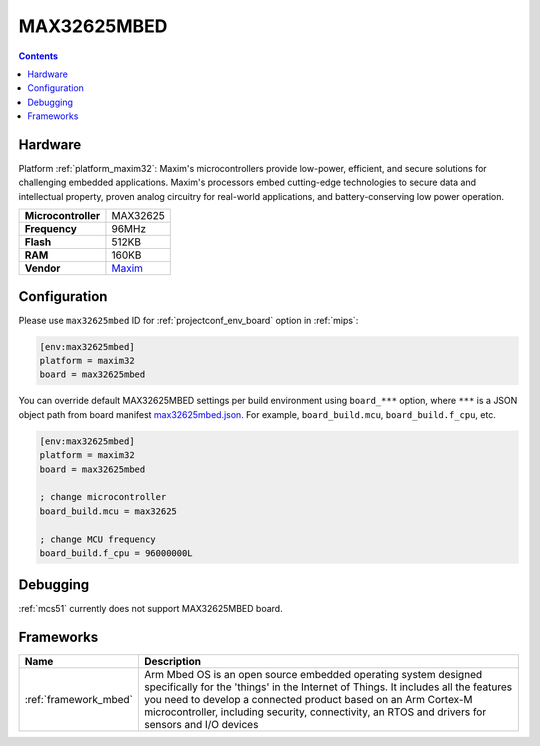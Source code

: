 
.. _board_maxim32_max32625mbed:

MAX32625MBED
============

.. contents::

Hardware
--------

Platform :ref:`platform_maxim32`: Maxim's microcontrollers provide low-power, efficient, and secure solutions for challenging embedded applications. Maxim's processors embed cutting-edge technologies to secure data and intellectual property, proven analog circuitry for real-world applications, and battery-conserving low power operation.

.. list-table::

  * - **Microcontroller**
    - MAX32625
  * - **Frequency**
    - 96MHz
  * - **Flash**
    - 512KB
  * - **RAM**
    - 160KB
  * - **Vendor**
    - `Maxim <https://os.mbed.com/platforms/MAX32625MBED/?utm_source=platformio.org&utm_medium=docs>`__


Configuration
-------------

Please use ``max32625mbed`` ID for :ref:`projectconf_env_board` option in :ref:`mips`:

.. code-block:: ini

  [env:max32625mbed]
  platform = maxim32
  board = max32625mbed

You can override default MAX32625MBED settings per build environment using
``board_***`` option, where ``***`` is a JSON object path from
board manifest `max32625mbed.json <https://github.com/platformio/platform-maxim32/blob/master/boards/max32625mbed.json>`_. For example,
``board_build.mcu``, ``board_build.f_cpu``, etc.

.. code-block:: ini

  [env:max32625mbed]
  platform = maxim32
  board = max32625mbed

  ; change microcontroller
  board_build.mcu = max32625

  ; change MCU frequency
  board_build.f_cpu = 96000000L

Debugging
---------
:ref:`mcs51` currently does not support MAX32625MBED board.

Frameworks
----------
.. list-table::
    :header-rows:  1

    * - Name
      - Description

    * - :ref:`framework_mbed`
      - Arm Mbed OS is an open source embedded operating system designed specifically for the 'things' in the Internet of Things. It includes all the features you need to develop a connected product based on an Arm Cortex-M microcontroller, including security, connectivity, an RTOS and drivers for sensors and I/O devices
